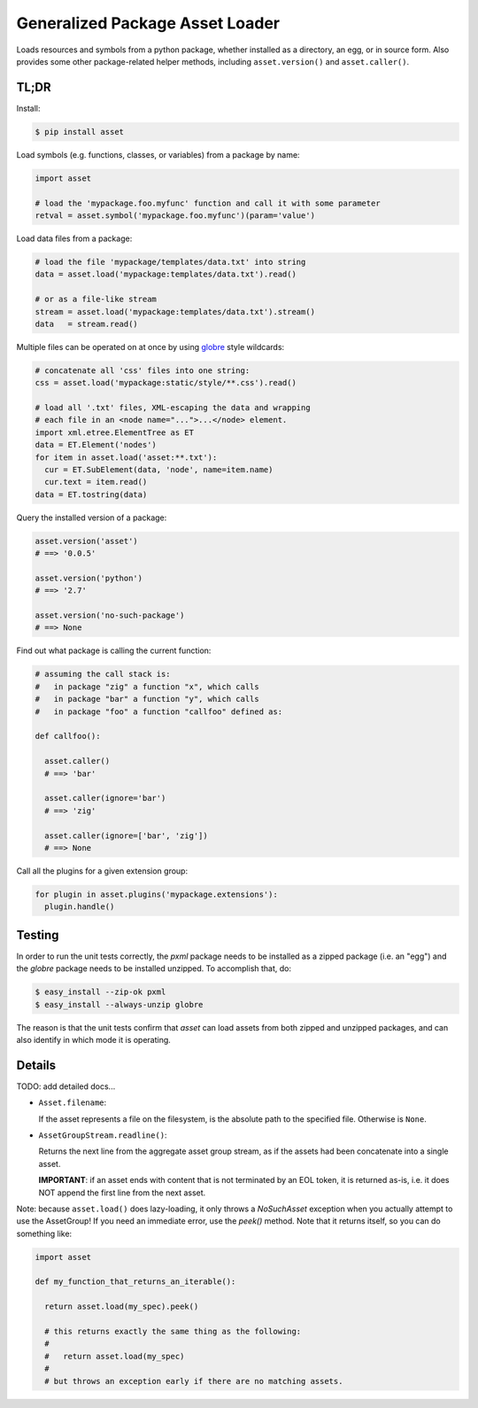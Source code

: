 ================================
Generalized Package Asset Loader
================================

Loads resources and symbols from a python package, whether installed
as a directory, an egg, or in source form. Also provides some other
package-related helper methods, including ``asset.version()`` and
``asset.caller()``.

TL;DR
=====

Install:

.. code-block:: bash

  $ pip install asset

Load symbols (e.g. functions, classes, or variables) from a package by
name:

.. code-block:: python

  import asset

  # load the 'mypackage.foo.myfunc' function and call it with some parameter
  retval = asset.symbol('mypackage.foo.myfunc')(param='value')

Load data files from a package:

.. code-block:: python

  # load the file 'mypackage/templates/data.txt' into string
  data = asset.load('mypackage:templates/data.txt').read()

  # or as a file-like stream
  stream = asset.load('mypackage:templates/data.txt').stream()
  data   = stream.read()

Multiple files can be operated on at once by using `globre
<https://pypi.python.org/pypi/globre>`_ style wildcards:

.. code-block:: python

  # concatenate all 'css' files into one string:
  css = asset.load('mypackage:static/style/**.css').read()

  # load all '.txt' files, XML-escaping the data and wrapping
  # each file in an <node name="...">...</node> element.
  import xml.etree.ElementTree as ET
  data = ET.Element('nodes')
  for item in asset.load('asset:**.txt'):
    cur = ET.SubElement(data, 'node', name=item.name)
    cur.text = item.read()
  data = ET.tostring(data)

Query the installed version of a package:

.. code-block:: python

  asset.version('asset')
  # ==> '0.0.5'

  asset.version('python')
  # ==> '2.7'

  asset.version('no-such-package')
  # ==> None

Find out what package is calling the current function:

.. code-block:: python

  # assuming the call stack is:
  #   in package "zig" a function "x", which calls
  #   in package "bar" a function "y", which calls
  #   in package "foo" a function "callfoo" defined as:

  def callfoo():

    asset.caller()
    # ==> 'bar'

    asset.caller(ignore='bar')
    # ==> 'zig'

    asset.caller(ignore=['bar', 'zig'])
    # ==> None

Call all the plugins for a given extension group:

.. code-block:: python

  for plugin in asset.plugins('mypackage.extensions'):
    plugin.handle()


Testing
=======

In order to run the unit tests correctly, the `pxml` package needs to
be installed as a zipped package (i.e. an "egg") and the `globre`
package needs to be installed unzipped. To accomplish that, do:

.. code:: bash

  $ easy_install --zip-ok pxml
  $ easy_install --always-unzip globre

The reason is that the unit tests confirm that `asset` can load assets
from both zipped and unzipped packages, and can also identify in which
mode it is operating.


Details
=======

TODO: add detailed docs...

* ``Asset.filename``:

  If the asset represents a file on the filesystem, is the absolute
  path to the specified file. Otherwise is ``None``.

* ``AssetGroupStream.readline()``:

  Returns the next line from the aggregate asset group stream, as if
  the assets had been concatenate into a single asset.

  **IMPORTANT**: if an asset ends with content that is not terminated
  by an EOL token, it is returned as-is, i.e. it does NOT append the
  first line from the next asset.

Note: because ``asset.load()`` does lazy-loading, it only throws a
`NoSuchAsset` exception when you actually attempt to use the
AssetGroup! If you need an immediate error, use the `peek()` method.
Note that it returns itself, so you can do something like:

.. code-block:: python

  import asset

  def my_function_that_returns_an_iterable():

    return asset.load(my_spec).peek()

    # this returns exactly the same thing as the following:
    #
    #   return asset.load(my_spec)
    #
    # but throws an exception early if there are no matching assets.
